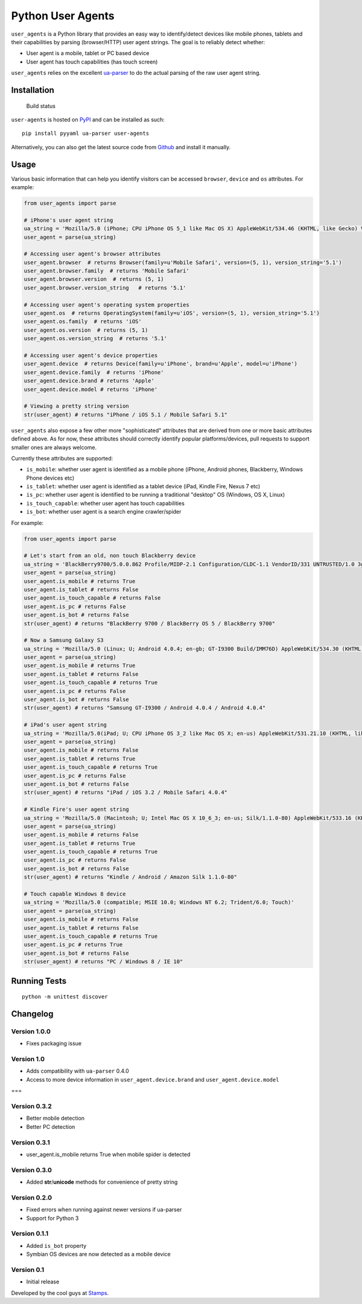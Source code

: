 Python User Agents
==================

``user_agents`` is a Python library that provides an easy way to
identify/detect devices like mobile phones, tablets and their
capabilities by parsing (browser/HTTP) user agent strings. The goal is
to reliably detect whether:

-  User agent is a mobile, tablet or PC based device
-  User agent has touch capabilities (has touch screen)

``user_agents`` relies on the excellent
`ua-parser <https://github.com/tobie/ua-parser>`_ to do the actual
parsing of the raw user agent string.

Installation
------------

.. figure:: https://secure.travis-ci.org/selwin/python-user-agents.png
   :alt: Build status

   Build status

``user-agents`` is hosted on
`PyPI <http://pypi.python.org/pypi/user-agents/>`__ and can be installed
as such:

::

    pip install pyyaml ua-parser user-agents

Alternatively, you can also get the latest source code from
Github_ and install it manually.

.. _Github: https://github.com/selwin/python-user-agents

Usage
-----

Various basic information that can help you identify visitors can be
accessed ``browser``, ``device`` and ``os`` attributes. For example:

.. code:: python


    from user_agents import parse

    # iPhone's user agent string
    ua_string = 'Mozilla/5.0 (iPhone; CPU iPhone OS 5_1 like Mac OS X) AppleWebKit/534.46 (KHTML, like Gecko) Version/5.1 Mobile/9B179 Safari/7534.48.3'
    user_agent = parse(ua_string)

    # Accessing user agent's browser attributes
    user_agent.browser  # returns Browser(family=u'Mobile Safari', version=(5, 1), version_string='5.1')
    user_agent.browser.family  # returns 'Mobile Safari'
    user_agent.browser.version  # returns (5, 1)
    user_agent.browser.version_string   # returns '5.1'

    # Accessing user agent's operating system properties
    user_agent.os  # returns OperatingSystem(family=u'iOS', version=(5, 1), version_string='5.1')
    user_agent.os.family  # returns 'iOS'
    user_agent.os.version  # returns (5, 1)
    user_agent.os.version_string  # returns '5.1'

    # Accessing user agent's device properties
    user_agent.device  # returns Device(family=u'iPhone', brand=u'Apple', model=u'iPhone')
    user_agent.device.family  # returns 'iPhone'
    user_agent.device.brand # returns 'Apple'
    user_agent.device.model # returns 'iPhone'

    # Viewing a pretty string version
    str(user_agent) # returns "iPhone / iOS 5.1 / Mobile Safari 5.1"

``user_agents`` also expose a few other more "sophisticated" attributes
that are derived from one or more basic attributes defined above. As for
now, these attributes should correctly identify popular
platforms/devices, pull requests to support smaller ones are always
welcome.

Currently these attributes are supported:

-  ``is_mobile``: whether user agent is identified as a mobile phone
   (iPhone, Android phones, Blackberry, Windows Phone devices etc)
-  ``is_tablet``: whether user agent is identified as a tablet device
   (iPad, Kindle Fire, Nexus 7 etc)
-  ``is_pc``: whether user agent is identified to be running a
   traditional "desktop" OS (Windows, OS X, Linux)
-  ``is_touch_capable``: whether user agent has touch capabilities
-  ``is_bot``: whether user agent is a search engine crawler/spider

For example:

.. code:: python


    from user_agents import parse

    # Let's start from an old, non touch Blackberry device
    ua_string = 'BlackBerry9700/5.0.0.862 Profile/MIDP-2.1 Configuration/CLDC-1.1 VendorID/331 UNTRUSTED/1.0 3gpp-gba'
    user_agent = parse(ua_string)
    user_agent.is_mobile # returns True
    user_agent.is_tablet # returns False
    user_agent.is_touch_capable # returns False
    user_agent.is_pc # returns False
    user_agent.is_bot # returns False
    str(user_agent) # returns "BlackBerry 9700 / BlackBerry OS 5 / BlackBerry 9700"

    # Now a Samsung Galaxy S3
    ua_string = 'Mozilla/5.0 (Linux; U; Android 4.0.4; en-gb; GT-I9300 Build/IMM76D) AppleWebKit/534.30 (KHTML, like Gecko) Version/4.0 Mobile Safari/534.30'
    user_agent = parse(ua_string)
    user_agent.is_mobile # returns True
    user_agent.is_tablet # returns False
    user_agent.is_touch_capable # returns True
    user_agent.is_pc # returns False
    user_agent.is_bot # returns False
    str(user_agent) # returns "Samsung GT-I9300 / Android 4.0.4 / Android 4.0.4"

    # iPad's user agent string
    ua_string = 'Mozilla/5.0(iPad; U; CPU iPhone OS 3_2 like Mac OS X; en-us) AppleWebKit/531.21.10 (KHTML, like Gecko) Version/4.0.4 Mobile/7B314 Safari/531.21.10'
    user_agent = parse(ua_string)
    user_agent.is_mobile # returns False
    user_agent.is_tablet # returns True
    user_agent.is_touch_capable # returns True
    user_agent.is_pc # returns False
    user_agent.is_bot # returns False
    str(user_agent) # returns "iPad / iOS 3.2 / Mobile Safari 4.0.4"

    # Kindle Fire's user agent string
    ua_string = 'Mozilla/5.0 (Macintosh; U; Intel Mac OS X 10_6_3; en-us; Silk/1.1.0-80) AppleWebKit/533.16 (KHTML, like Gecko) Version/5.0 Safari/533.16 Silk-Accelerated=true'
    user_agent = parse(ua_string)
    user_agent.is_mobile # returns False
    user_agent.is_tablet # returns True
    user_agent.is_touch_capable # returns True
    user_agent.is_pc # returns False
    user_agent.is_bot # returns False
    str(user_agent) # returns "Kindle / Android / Amazon Silk 1.1.0-80"

    # Touch capable Windows 8 device
    ua_string = 'Mozilla/5.0 (compatible; MSIE 10.0; Windows NT 6.2; Trident/6.0; Touch)'
    user_agent = parse(ua_string)
    user_agent.is_mobile # returns False
    user_agent.is_tablet # returns False
    user_agent.is_touch_capable # returns True
    user_agent.is_pc # returns True
    user_agent.is_bot # returns False
    str(user_agent) # returns "PC / Windows 8 / IE 10"

Running Tests
-------------

::

    python -m unittest discover

Changelog
---------

Version 1.0.0
~~~~~~~~~~~~~

-  Fixes packaging issue

Version 1.0
~~~~~~~~~~~

-  Adds compatibility with ``ua-parser`` 0.4.0
-  Access to more device information in ``user_agent.device.brand`` and
   ``user_agent.device.model``

===

Version 0.3.2
~~~~~~~~~~~~~

-  Better mobile detection
-  Better PC detection

Version 0.3.1
~~~~~~~~~~~~~

-  user\_agent.is\_mobile returns True when mobile spider is detected

Version 0.3.0
~~~~~~~~~~~~~

-  Added **str**/**unicode** methods for convenience of pretty string

Version 0.2.0
~~~~~~~~~~~~~

-  Fixed errors when running against newer versions if ua-parser
-  Support for Python 3

Version 0.1.1
~~~~~~~~~~~~~

-  Added ``is_bot`` property
-  Symbian OS devices are now detected as a mobile device

Version 0.1
~~~~~~~~~~~

-  Initial release

Developed by the cool guys at `Stamps <http://stamps.co.id>`__.
